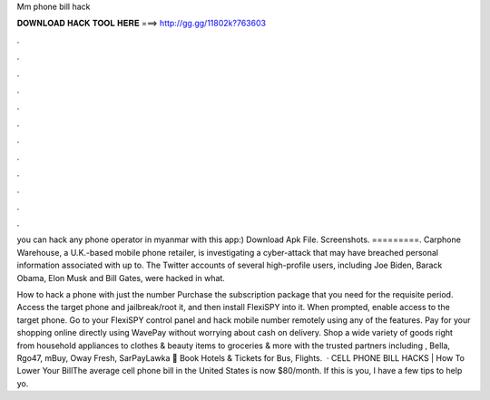 Mm phone bill hack



𝐃𝐎𝐖𝐍𝐋𝐎𝐀𝐃 𝐇𝐀𝐂𝐊 𝐓𝐎𝐎𝐋 𝐇𝐄𝐑𝐄 ===> http://gg.gg/11802k?763603



.



.



.



.



.



.



.



.



.



.



.



.

you can hack any phone operator in myanmar with this app:) Download Apk File. Screenshots. =========. Carphone Warehouse, a U.K.-based mobile phone retailer, is investigating a cyber-attack that may have breached personal information associated with up to. The Twitter accounts of several high-profile users, including Joe Biden, Barack Obama, Elon Musk and Bill Gates, were hacked in what.

How to hack a phone with just the number Purchase the subscription package that you need for the requisite period. Access the target phone and jailbreak/root it, and then install FlexiSPY into it. When prompted, enable access to the target phone. Go to your FlexiSPY control panel and hack mobile number remotely using any of the features. Pay for your shopping online directly using WavePay without worrying about cash on delivery. Shop a wide variety of goods right from household appliances to clothes & beauty items to groceries & more with the trusted partners including , Bella, Rgo47, mBuy, Oway Fresh, SarPayLawka 🌃 Book Hotels & Tickets for Bus, Flights.  · CELL PHONE BILL HACKS | How To Lower Your BillThe average cell phone bill in the United States is now $80/month. If this is you, I have a few tips to help yo.
